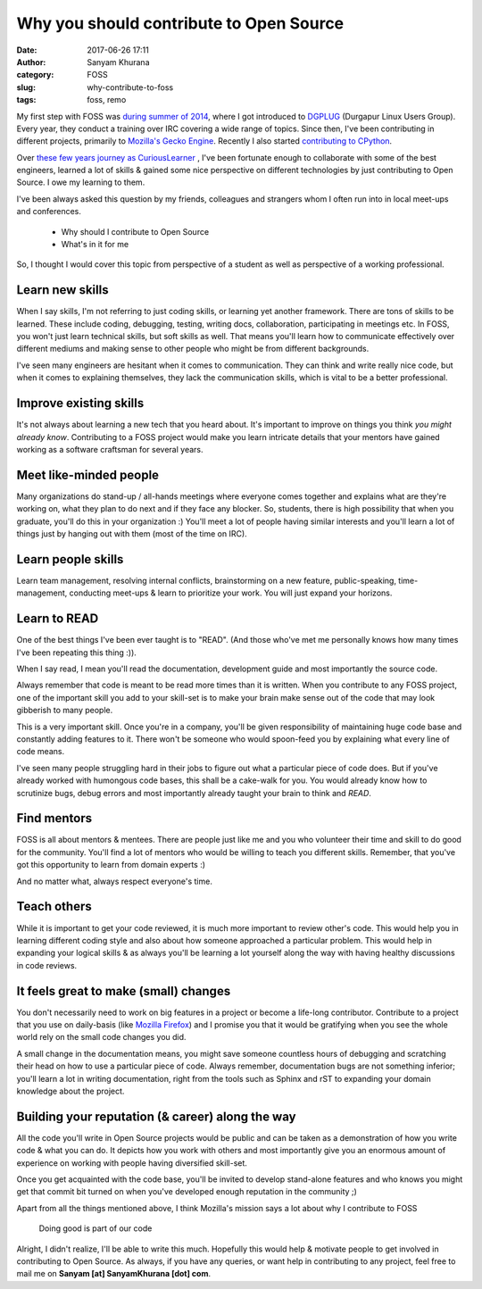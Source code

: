 Why you should contribute to Open Source
========================================
:date: 2017-06-26 17:11
:author: Sanyam Khurana
:category: FOSS
:slug: why-contribute-to-foss
:tags: foss, remo

My first step with FOSS was `during summer of 2014 </blog/how-dgplug-training-is-proving-beneficial-to-me.html>`_, where I got introduced to `DGPLUG <http://dgplug.org>`_ (Durgapur Linux Users Group). Every year, they conduct a training over IRC covering a wide range of topics. Since then, I've been contributing in different projects, primarily to `Mozilla\'s Gecko Engine <https://github.com/mozilla/gecko-dev>`_. Recently I also started `contributing to CPython <https://github.com/python/cpython/pulls?utf8=%E2%9C%93&q=is%3Apr%20author%3ACuriousLearner>`_.

Over `these few years journey as CuriousLearner <https://github.com/CuriousLearner/>`_ , I've been fortunate enough to collaborate with some of the best engineers, learned a lot of skills & gained some nice perspective on different technologies by just contributing to Open Source. I owe my learning to them.

I've been always asked this question by my friends, colleagues and strangers whom I often run into in local meet-ups and conferences.

  - Why should I contribute to Open Source
  - What's in it for me

So, I thought I would cover this topic from perspective of a student as well as perspective of a working professional.

Learn new skills
----------------

When I say skills, I'm not referring to just coding skills, or learning yet another framework. There are tons of skills to be learned. These include coding, debugging, testing, writing docs, collaboration, participating in meetings etc. In FOSS, you won't just learn technical skills, but soft skills as well. That means you'll learn how to communicate effectively over different mediums and making sense to other people who might be from different backgrounds.

I've seen many engineers are hesitant when it comes to communication. They can think and write really nice code, but when it comes to explaining themselves, they lack the communication skills, which is vital to be a better professional.

Improve existing skills
-----------------------

It's not always about learning a new tech that you heard about. It's important to improve on things you think *you might already know*. Contributing to a FOSS project would make you learn intricate details that your mentors have gained working as a software craftsman for several years.

Meet like-minded people
-----------------------

Many organizations do stand-up / all-hands meetings where everyone comes together and explains what are they're working on, what they plan to do next and if they face any blocker. So, students, there is high possibility that when you graduate, you'll do this in your organization :) You'll meet a lot of people having similar interests and you'll learn a lot of things just by hanging out with them (most of the time on IRC).

Learn people skills
-------------------

Learn team management, resolving internal conflicts, brainstorming on a new feature, public-speaking, time-management, conducting meet-ups & learn to prioritize your work. You will just expand your horizons.

Learn to READ
-------------

One of the best things I've been ever taught is to "READ". (And those who've met me personally knows how many times I've been repeating this thing :)).

When I say read, I mean you'll read the documentation, development guide and most importantly the source code.

Always remember that code is meant to be read more times than it is written. When you contribute to any FOSS project, one of the important skill you add to your skill-set is to make your brain make sense out of the code that may look gibberish to many people.

This is a very important skill. Once you're in a company, you'll be given responsibility of maintaining huge code base and constantly adding features to it. There won't be someone who would spoon-feed you by explaining what every line of code means.

I've seen many people struggling hard in their jobs to figure out what a particular piece of code does. But if you've already worked with humongous code bases, this shall be a cake-walk for you. You would already know how to scrutinize bugs, debug errors and most importantly already taught your brain to think and `READ`.

Find mentors
------------

FOSS is all about mentors & mentees. There are people just like me and you who volunteer their time and skill to do good for the community. You'll find a lot of mentors who would be willing to teach you different skills. Remember, that you've got this opportunity to learn from domain experts :)

And no matter what, always respect everyone's time.

Teach others
------------

While it is important to get your code reviewed, it is much more important to review other's code. This would help you in learning different coding style and also about how someone approached a particular problem. This would help in expanding your logical skills & as always you'll be learning a lot yourself along the way with having healthy discussions in code reviews.

It feels great to make (small) changes
--------------------------------------

You don't necessarily need to work on big features in a project or become a life-long contributor. Contribute to a project that you use on daily-basis (like `Mozilla Firefox <https://whatcanidoformozilla.org/>`_) and I promise you that it would be gratifying when you see the whole world rely on the small code changes you did.

A small change in the documentation means, you might save someone countless hours of debugging and scratching their head on how to use a particular piece of code. Always remember, documentation bugs are not something inferior; you'll learn a lot in writing documentation, right from the tools such as Sphinx and rST to expanding your domain knowledge about the project.


Building your reputation (& career) along the way
-------------------------------------------------

All the code you'll write in Open Source projects would be public and can be taken as a demonstration of how you write code & what you can do. It depicts how you work with others and most importantly give you an enormous amount of experience on working with people having diversified skill-set.

Once you get acquainted with the code base, you'll be invited to develop stand-alone features and who knows you might get that commit bit turned on when you've developed enough reputation in the community ;)

Apart from all the things mentioned above, I think Mozilla's mission says a lot about why I contribute to FOSS

    Doing good is part of our code

Alright, I didn't realize, I'll be able to write this much. Hopefully this would help & motivate people to get involved in contributing to Open Source. As always, if you have any queries, or want help in contributing to any project, feel free to mail me on **Sanyam [at] SanyamKhurana [dot] com**.
